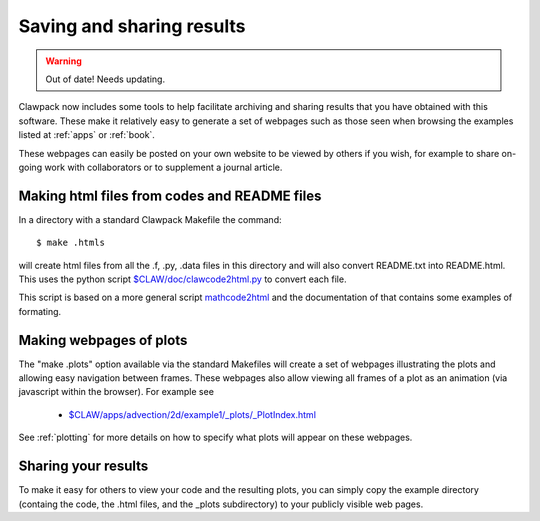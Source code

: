 

.. _sharing:

##########################
Saving and sharing results
##########################

.. warning:: Out of date!  Needs updating.


Clawpack now includes some tools to help facilitate archiving and sharing
results that you have obtained with this software.  
These make it relatively easy to generate
a set of webpages such as those seen when browsing the examples listed at
:ref:`apps` or :ref:`book`.

These webpages can easily be posted on your own website to be viewed by
others if you wish, for example to share on-going work with collaborators or
to supplement a journal article.

Making html files from codes and README files
=============================================

In a directory with a standard Clawpack Makefile the command::

   $ make .htmls

will create html files from all the .f, .py, .data files in this directory
and will also convert README.txt into README.html.   This uses the python
script `$CLAW/doc/clawcode2html.py <claw/doc/clawcode2html.py>`_
to convert each file.  

This script is based on a more general script 
`mathcode2html <http://www.amath.washington.edu/~rjl/mathcode2html/>`_ and
the documentation of that contains some examples of formating.  



Making webpages of plots
========================

The "make .plots" option available via the standard Makefiles will create a
set of webpages illustrating the plots and allowing easy navigation between
frames.  These webpages also allow viewing all frames of a plot as an
animation (via javascript within the browser).  For example see

   * `$CLAW/apps/advection/2d/example1/_plots/_PlotIndex.html
     <claw/apps/advection/2d/example1/_plots/_PlotIndex.html>`_

See :ref:`plotting` for more details on how to specify what plots will
appear on these webpages.

Sharing your results
====================

To make it easy for others to view your code and the resulting plots, you
can simply copy the example directory (containg the code, the .html files,
and the _plots subdirectory)  to your publicly visible web pages.  

